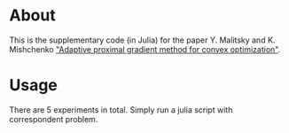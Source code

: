 * About
This is the supplementary code (in Julia) for the paper Y. Malitsky and K. Mishchenko [[https://arxiv.org/abs/2308.02261]["Adaptive proximal gradient method for convex optimization"]].



* Usage
There are 5 experiments in total. Simply run a julia script with correspondent problem.



